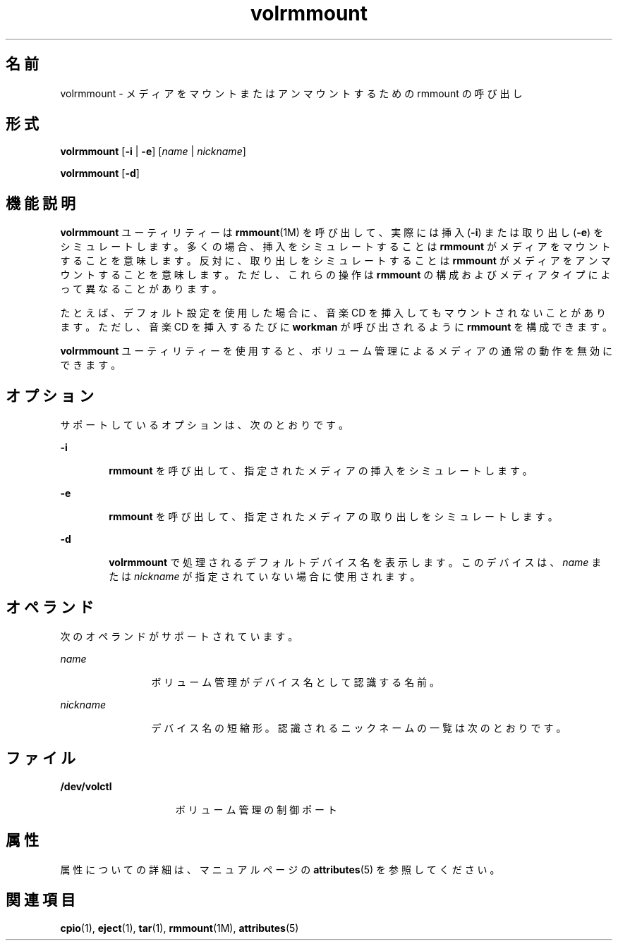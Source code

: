 '\" te
.\"  Copyright (c) 2000, 2011, Oracle and/or its affiliates. All rights reserved.
.TH volrmmount 1 "2011 年 8 月 15 日" "SunOS 5.11" "ユーザーコマンド"
.SH 名前
volrmmount \- メディアをマウントまたはアンマウントするための rmmount の呼び出し
.SH 形式
.LP
.nf
\fBvolrmmount\fR [\fB-i\fR | \fB-e\fR] [\fIname\fR | \fInickname\fR]
.fi

.LP
.nf
\fBvolrmmount\fR [\fB-d\fR]
.fi

.SH 機能説明
.sp
.LP
\fBvolrmmount\fR ユーティリティーは \fBrmmount\fR(1M) を呼び出して、実際には挿入 (\fB-i\fR) または取り出し (\fB-e\fR) をシミュレートします。多くの場合、挿入をシミュレートすることは \fBrmmount\fR がメディアをマウントすることを意味します。反対に、取り出しをシミュレートすることは \fBrmmount\fR がメディアをアンマウントすることを意味します。ただし、これらの操作は \fB rmmount\fR の構成およびメディアタイプによって異なることがあります。
.sp
.LP
たとえば、デフォルト設定を使用した場合に、音楽 CD を挿入してもマウントされないことがあります。ただし、音楽 CD を挿入するたびに \fBworkman\fR が呼び出されるように \fBrmmount\fR を構成できます。
.sp
.LP
\fBvolrmmount\fR ユーティリティーを使用すると、ボリューム管理によるメディアの通常の動作を無効にできます。
.SH オプション
.sp
.LP
サポートしているオプションは、次のとおりです。
.sp
.ne 2
.mk
.na
\fB\fB-i\fR\fR
.ad
.RS 6n
.rt  
\fBrmmount\fR を呼び出して、指定されたメディアの挿入をシミュレートします。
.RE

.sp
.ne 2
.mk
.na
\fB\fB-e\fR\fR
.ad
.RS 6n
.rt  
\fBrmmount\fR を呼び出して、指定されたメディアの取り出しをシミュレートします。
.RE

.sp
.ne 2
.mk
.na
\fB\fB-d\fR\fR
.ad
.RS 6n
.rt  
\fBvolrmmount\fR で処理されるデフォルトデバイス名を表示します。このデバイスは、\fIname\fR または \fInickname\fR が指定されていない場合に使用されます。
.RE

.SH オペランド
.sp
.LP
次のオペランドがサポートされています。
.sp
.ne 2
.mk
.na
\fB\fIname\fR\fR
.ad
.RS 12n
.rt  
ボリューム管理がデバイス名として認識する名前。
.RE

.sp
.ne 2
.mk
.na
\fB\fInickname\fR\fR
.ad
.RS 12n
.rt  
デバイス名の短縮形。認識されるニックネームの一覧は次のとおりです。
.RE

.sp

.sp
.TS
tab() box;
cw(2.75i) |cw(2.75i) 
lw(2.75i) |lw(2.75i) 
.
ニックネームパス
_
cdrom0/dev/rdsk/cXtYdZ/\fIlabel\fR
_
zip0/dev/rdsk/cXtYdZ/\fIlabel\fR
_
jaz0/dev/rdsk/cXtYdZ/\fIlabel\fR
_
rmdisk0/dev/rdsk/cXtYdZ/\fIlabel\fR
.TE

.SH ファイル
.sp
.ne 2
.mk
.na
\fB\fB/dev/volctl\fR\fR
.ad
.RS 15n
.rt  
ボリューム管理の制御ポート
.RE

.SH 属性
.sp
.LP
属性についての詳細は、マニュアルページの \fBattributes\fR(5) を参照してください。
.sp

.sp
.TS
tab() box;
cw(2.75i) |cw(2.75i) 
lw(2.75i) |lw(2.75i) 
.
属性タイプ属性値
_
使用条件system/storage/media-volume-manager
.TE

.SH 関連項目
.sp
.LP
\fBcpio\fR(1), \fBeject\fR(1), \fBtar\fR(1), \fBrmmount\fR(1M), \fBattributes\fR(5)
